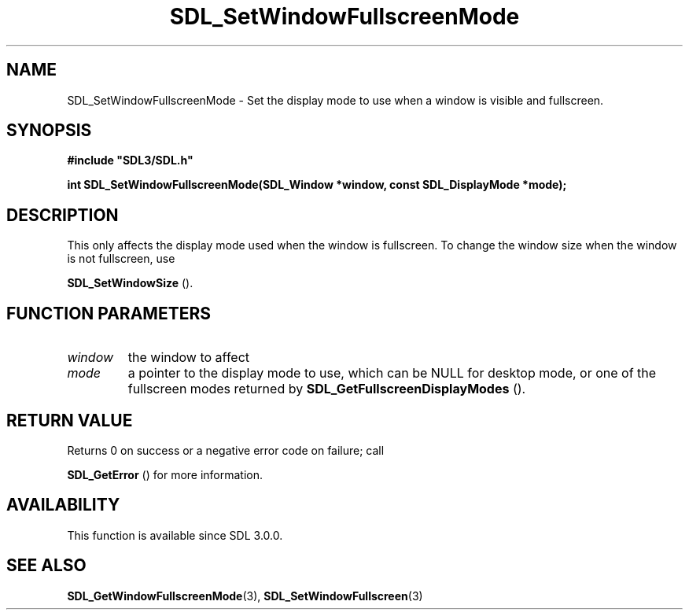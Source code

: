 .\" This manpage content is licensed under Creative Commons
.\"  Attribution 4.0 International (CC BY 4.0)
.\"   https://creativecommons.org/licenses/by/4.0/
.\" This manpage was generated from SDL's wiki page for SDL_SetWindowFullscreenMode:
.\"   https://wiki.libsdl.org/SDL_SetWindowFullscreenMode
.\" Generated with SDL/build-scripts/wikiheaders.pl
.\"  revision 60dcaff7eb25a01c9c87a5fed335b29a5625b95b
.\" Please report issues in this manpage's content at:
.\"   https://github.com/libsdl-org/sdlwiki/issues/new
.\" Please report issues in the generation of this manpage from the wiki at:
.\"   https://github.com/libsdl-org/SDL/issues/new?title=Misgenerated%20manpage%20for%20SDL_SetWindowFullscreenMode
.\" SDL can be found at https://libsdl.org/
.de URL
\$2 \(laURL: \$1 \(ra\$3
..
.if \n[.g] .mso www.tmac
.TH SDL_SetWindowFullscreenMode 3 "SDL 3.0.0" "SDL" "SDL3 FUNCTIONS"
.SH NAME
SDL_SetWindowFullscreenMode \- Set the display mode to use when a window is visible and fullscreen\[char46]
.SH SYNOPSIS
.nf
.B #include \(dqSDL3/SDL.h\(dq
.PP
.BI "int SDL_SetWindowFullscreenMode(SDL_Window *window, const SDL_DisplayMode *mode);
.fi
.SH DESCRIPTION
This only affects the display mode used when the window is fullscreen\[char46] To
change the window size when the window is not fullscreen, use

.BR SDL_SetWindowSize
()\[char46]

.SH FUNCTION PARAMETERS
.TP
.I window
the window to affect
.TP
.I mode
a pointer to the display mode to use, which can be NULL for desktop mode, or one of the fullscreen modes returned by 
.BR SDL_GetFullscreenDisplayModes
()\[char46]
.SH RETURN VALUE
Returns 0 on success or a negative error code on failure; call

.BR SDL_GetError
() for more information\[char46]

.SH AVAILABILITY
This function is available since SDL 3\[char46]0\[char46]0\[char46]

.SH SEE ALSO
.BR SDL_GetWindowFullscreenMode (3),
.BR SDL_SetWindowFullscreen (3)
